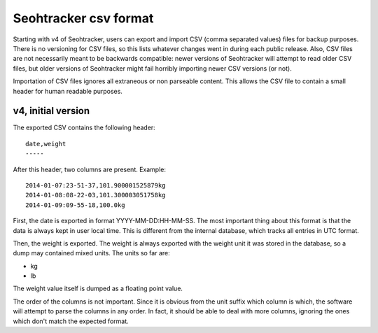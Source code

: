 ======================
Seohtracker csv format
======================

Starting with v4 of Seohtracker, users can export and import CSV (comma
separated values) files for backup purposes. There is no versioning for CSV
files, so this lists whatever changes went in during each public release. Also,
CSV files are not necessarily meant to be backwards compatible: newer versions
of Seohtracker will attempt to read older CSV files, but older versions of
Seohtracker might fail horribly importing newer CSV versions (or not).

Importation of CSV files ignores all extraneous or non parseable content. This
allows the CSV file to contain a small header for human readable purposes.


v4, initial version
===================

The exported CSV contains the following header::

    date,weight
    -----

After this header, two columns are present. Example::

    2014-01-07:23-51-37,101.900001525879kg
    2014-01-08:08-22-03,101.300003051758kg
    2014-01-09:09-55-18,100.0kg

First, the date is exported in format YYYY-MM-DD:HH-MM-SS. The most important
thing about this format is that the data is always kept in user local time.
This is different from the internal database, which tracks all entries in UTC
format.

Then, the weight is exported. The weight is always exported with the weight
unit it was stored in the database, so a dump may contained mixed units. The
units so far are:

* kg
* lb

The weight value itself is dumped as a floating point value.

The order of the columns is not important. Since it is obvious from the unit
suffix which column is which, the software will attempt to parse the columns in
any order. In fact, it should be able to deal with more columns, ignoring the
ones which don't match the expected format.
